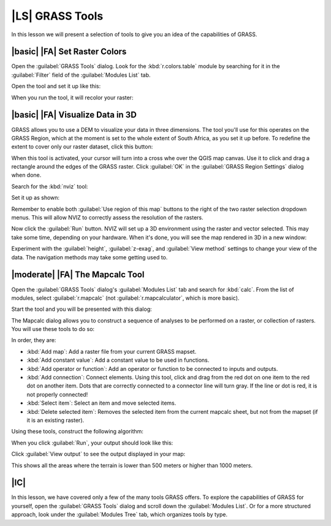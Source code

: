 |LS| GRASS Tools
===============================================================================

In this lesson we will present a selection of tools to give you an idea of the
capabilities of GRASS.

|basic| |FA| Set Raster Colors
-------------------------------------------------------------------------------

Open the :guilabel:`GRASS Tools` dialog. Look for the :kbd:`r.colors.table`
module by searching for it in the :guilabel:`Filter` field of the
:guilabel:`Modules List` tab.

Open the tool and set it up like this:

.. image:: ../_static/grass/020.png
   :align: center

When you run the tool, it will recolor your raster:

.. image:: ../_static/grass/021.png
   :align: center

|basic| |FA| Visualize Data in 3D
-------------------------------------------------------------------------------

GRASS allows you to use a DEM to visualize your data in three dimensions. The
tool you'll use for this operates on the GRASS Region, which at the moment is
set to the whole extent of South Africa, as you set it up before. To redefine
the extent to cover only our raster dataset, click this button:

.. image:: ../_static/grass/024.png
   :align: center

When this tool is activated, your cursor will turn into a cross whe over the
QGIS map canvas. Use it to click and drag a rectangle around the edges of the
GRASS raster. Click :guilabel:`OK` in the :guilabel:`GRASS Region Settings`
dialog when done.

Search for the :kbd:`nviz` tool:

.. image:: ../_static/grass/022.png
   :align: center

Set it up as shown:

.. image:: ../_static/grass/023.png
   :align: center

Remember to enable both :guilabel:`Use region of this map` buttons to the right
of the two raster selection dropdown menus. This will allow NVIZ to correctly
assess the resolution of the rasters.

Now click the :guilabel:`Run` button. NVIZ will set up a 3D environment using
the raster and vector selected. This may take some time, depending on your
hardware. When it's done, you will see the map rendered in 3D in a new window:

.. image:: ../_static/grass/025.png
   :align: center

Experiment with the :guilabel:`height`, :guilabel:`z-exag`, and :guilabel:`View
method` settings to change your view of the data. The navigation methods may
take some getting used to.

|moderate| |FA| The Mapcalc Tool
-------------------------------------------------------------------------------

Open the :guilabel:`GRASS Tools` dialog's :guilabel:`Modules List` tab and
search for :kbd:`calc`. From the list of modules, select :guilabel:`r.mapcalc`
(not :guilabel:`r.mapcalculator`, which is more basic).

Start the tool and you will be presented with this dialog:

.. image:: ../_static/grass/026.png
   :align: center

The Mapcalc dialog allows you to construct a sequence of analyses to be
performed on a raster, or collection of rasters. You will use these tools to do
so:

.. image:: ../_static/grass/027.png
   :align: center

In order, they are:

- :kbd:`Add map`: Add a raster file from your current GRASS mapset.
- :kbd:`Add constant value`: Add a constant value to be used in functions.
- :kbd:`Add operator or function`: Add an operator or function to be connected
  to inputs and outputs.
- :kbd:`Add connection`: Connect elements. Using this tool, click and drag from
  the red dot on one item to the red dot on another item. Dots that are
  correctly connected to a connector line will turn gray. If the line or dot is
  red, it is not properly connected!
- :kbd:`Select item`: Select an item and move selected items.
- :kbd:`Delete selected item`: Removes the selected item from the current
  mapcalc sheet, but not from the mapset (if it is an existing raster).

Using these tools, construct the following algorithm:

.. image:: ../_static/grass/028.png
   :align: center

When you click :guilabel:`Run`, your output should look like this:

.. image:: ../_static/grass/029.png
   :align: center

Click :guilabel:`View output` to see the output displayed in your map:

.. image:: ../_static/grass/030.png
   :align: center

This shows all the areas where the terrain is lower than 500 meters or higher
than 1000 meters.

|IC|
-------------------------------------------------------------------------------

In this lesson, we have covered only a few of the many tools GRASS offers. To
explore the capabilities of GRASS for yourself, open the :guilabel:`GRASS
Tools` dialog and scroll down the :guilabel:`Modules List`. Or for a more
structured approach, look under the :guilabel:`Modules Tree` tab, which
organizes tools by type.
